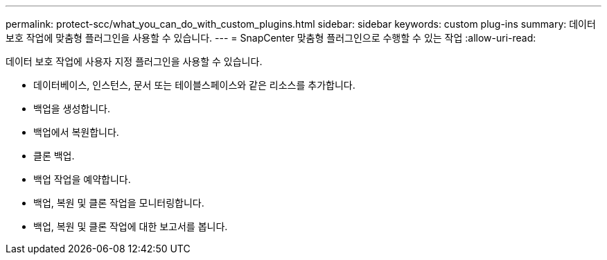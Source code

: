 ---
permalink: protect-scc/what_you_can_do_with_custom_plugins.html 
sidebar: sidebar 
keywords: custom plug-ins 
summary: 데이터 보호 작업에 맞춤형 플러그인을 사용할 수 있습니다. 
---
= SnapCenter 맞춤형 플러그인으로 수행할 수 있는 작업
:allow-uri-read: 


[role="lead"]
데이터 보호 작업에 사용자 지정 플러그인을 사용할 수 있습니다.

* 데이터베이스, 인스턴스, 문서 또는 테이블스페이스와 같은 리소스를 추가합니다.
* 백업을 생성합니다.
* 백업에서 복원합니다.
* 클론 백업.
* 백업 작업을 예약합니다.
* 백업, 복원 및 클론 작업을 모니터링합니다.
* 백업, 복원 및 클론 작업에 대한 보고서를 봅니다.

